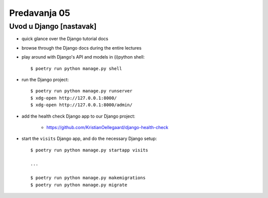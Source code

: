 =============
Predavanja 05
=============


Uvod u Django [nastavak]
========================

- quick glance over the Django tutorial docs

- browse through the Django docs during the entire lectures

- play around with Django's API and models in (i)python shell::

    $ poetry run python manage.py shell

- run the Django project::

    $ poetry run python manage.py runserver
    $ xdg-open http://127.0.0.1:8000/
    $ xdg-open http://127.0.0.1:8000/admin/

- add the health check Django app to our Django project:

    - https://github.com/KristianOellegaard/django-health-check

- start the ``visits`` Django app, and do the necessary Django setup::

    $ poetry run python manage.py startapp visits

    ...

    $ poetry run python manage.py makemigrations
    $ poetry run python manage.py migrate
